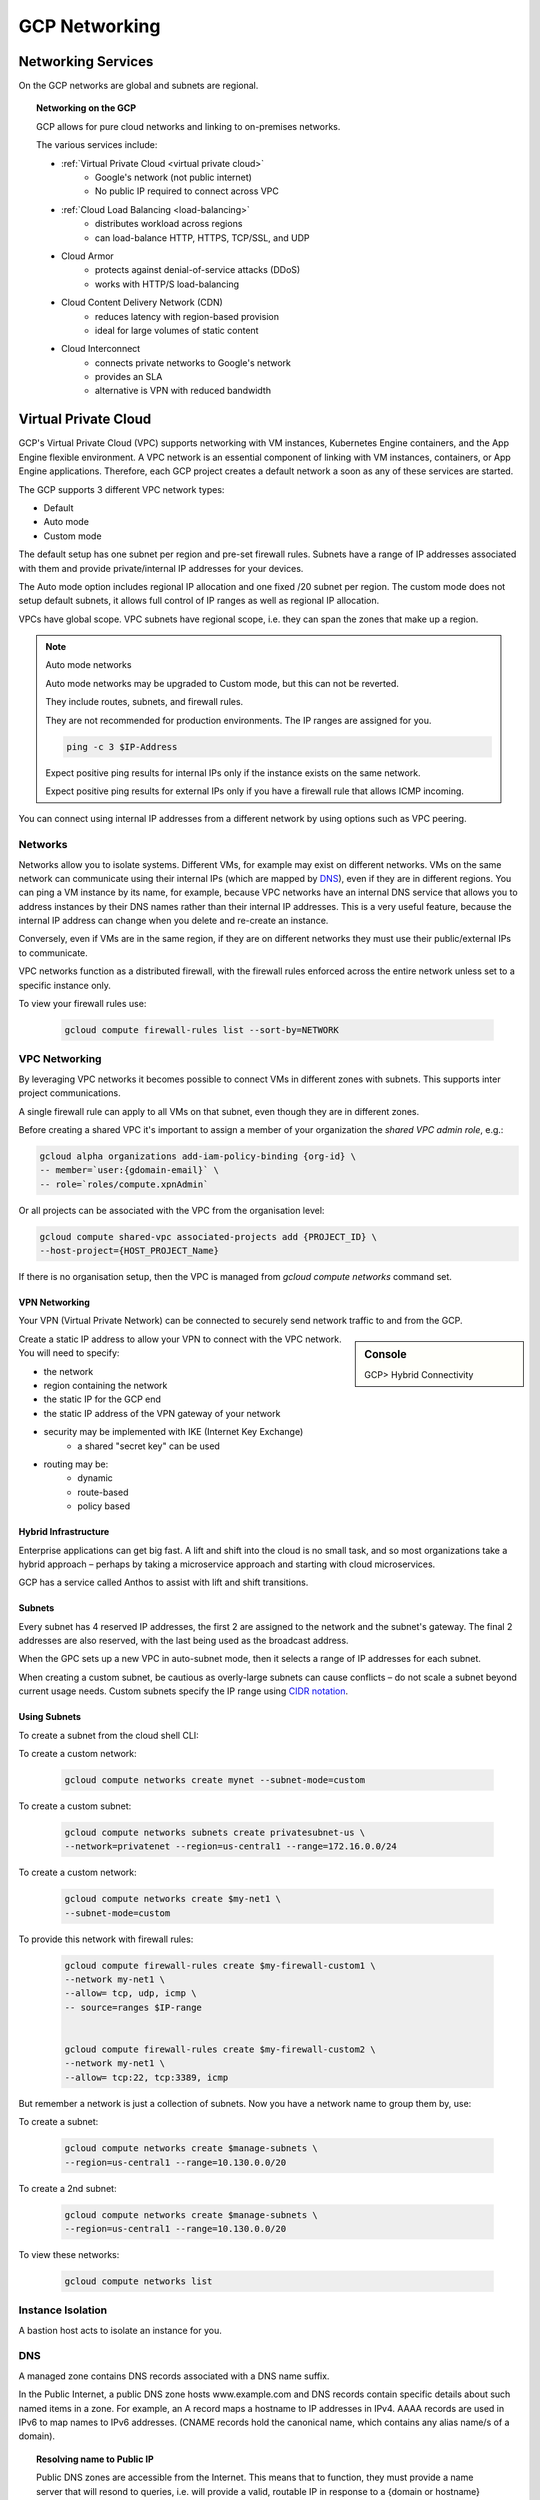 #####################
GCP Networking
#####################

Networking Services
###################

On the GCP networks are global and subnets are regional.

.. topic:: Networking on the GCP

	GCP allows for pure cloud networks and linking to on-premises networks.

	The various services include:

	- :ref:`Virtual Private Cloud <virtual private cloud>`
		- Google's network (not public internet)
		- No public IP required to connect across VPC
	- :ref:`Cloud Load Balancing <load-balancing>`
		- distributes workload across regions
		- can load-balance HTTP, HTTPS, TCP/SSL, and UDP
	- Cloud Armor
		- protects against denial-of-service attacks (DDoS)
		- works with HTTP/S load-balancing
	- Cloud Content Delivery Network (CDN)
		- reduces latency with region-based provision
		- ideal for large volumes of static content
	- Cloud Interconnect
		- connects private networks to Google's network
		- provides an SLA
		- alternative is VPN with reduced bandwidth



Virtual Private Cloud
#####################

GCP's Virtual Private Cloud (VPC) supports networking with VM instances, Kubernetes Engine containers, and the App Engine flexible environment. A VPC network is an essential component of linking with VM instances, containers, or App Engine applications. Therefore, each GCP project creates a default network a soon as any of these services are started.

The GCP supports 3 different VPC network types:

- Default
- Auto mode
- Custom mode

The default setup has one subnet per region and pre-set firewall rules. Subnets have a range of IP addresses associated with them and provide private/internal IP addresses for your devices. 

The Auto mode option includes regional IP allocation and one fixed /20 subnet per region. The custom mode does not setup default subnets, it allows full control of IP ranges as well as regional IP allocation.

VPCs have global scope. VPC subnets have regional scope, i.e. they can span the zones that make up a region. 

.. note:: Auto mode networks

	Auto mode networks may be upgraded to Custom mode, but this can not be reverted.

	They include routes, subnets, and firewall rules.

	They are not recommended for production environments. The IP ranges are assigned for you.

	.. code-block:: bash

		ping -c 3 $IP-Address

	Expect positive ping results for internal IPs only if the instance exists on the same network.

	Expect positive ping results for external IPs only if you have a firewall rule that allows ICMP incoming.


You can connect using internal IP addresses from a different network by using options such as VPC peering.


Networks
=========

Networks allow you to isolate systems. Different VMs, for example may exist on different networks. VMs on the same network can communicate using their internal IPs (which are mapped by DNS_), even if they are in different regions. You can ping a VM instance by its name, for example, because VPC networks have an internal DNS service that allows you to address instances by their DNS names rather than their internal IP addresses. This is a very useful feature, because the internal IP address can change when you delete and re-create an instance.

Conversely, even if VMs are in the same region, if they are on different networks they must use their public/external IPs to communicate.

VPC networks function as a distributed firewall, with the firewall rules enforced across the entire network unless set to a specific instance only. 

To view your firewall rules use:

	.. code-block:: bash

		gcloud compute firewall-rules list --sort-by=NETWORK


VPC Networking
==============

By leveraging VPC networks it becomes possible to connect VMs in different zones with subnets. This supports inter project communications. 

A single firewall rule can apply to all VMs on that subnet, even though they are in different zones.

Before creating a shared VPC it's important to assign a member of your organization the `shared VPC admin role`, e.g.:

.. code-block:: 

	gcloud alpha organizations add-iam-policy-binding {org-id} \
	-- member=`user:{gdomain-email}` \
	-- role=`roles/compute.xpnAdmin`

Or all projects can be associated with the VPC from the organisation level:

.. code-block:: 

	gcloud compute shared-vpc associated-projects add {PROJECT_ID} \
	--host-project={HOST_PROJECT_Name}

If there is no organisation setup, then the VPC is managed from `gcloud compute networks` command set.

VPN Networking
---------------

Your VPN (Virtual Private Network) can be connected to securely send network traffic to and from the GCP. 

.. sidebar:: Console

	GCP> Hybrid Connectivity

Create a static IP address to allow your VPN to connect with the VPC network. You will need to specify:

- the network
- region containing the network
- the static IP for the GCP end
- the static IP address of the VPN gateway of your network
- security may be implemented with IKE (Internet Key Exchange)
	- a shared "secret key" can be used
- routing may be:
	- dynamic
	- route-based
	- policy based

Hybrid Infrastructure
---------------------

Enterprise applications can get big fast. A lift and shift into the cloud is no small task, and so most organizations take a hybrid approach – perhaps by taking a microservice approach and starting with cloud microservices.

GCP has a service called Anthos to assist with lift and shift transitions.


Subnets
-------

Every subnet has 4 reserved IP addresses, the first 2 are assigned to the network and the subnet's gateway. The final 2 addresses are also reserved, with the last being used as the broadcast address.

When the GPC sets up a new VPC in auto-subnet mode, then it selects a range of IP addresses for each subnet. 

When creating a custom subnet, be cautious as overly-large subnets can cause conflicts – do not scale a subnet beyond current usage needs. Custom subnets specify the IP range using `CIDR notation`_.

Using Subnets
-------------

To create a subnet from the cloud shell CLI:

To create a custom network:

	.. code-block:: bash

		gcloud compute networks create mynet --subnet-mode=custom

To create a custom subnet:

	.. code-block:: bash

		gcloud compute networks subnets create privatesubnet-us \
		--network=privatenet --region=us-central1 --range=172.16.0.0/24

To create a custom network:

	.. code-block:: bash

		gcloud compute networks create $my-net1 \
		--subnet-mode=custom

To provide this network with firewall rules:

	.. code-block:: bash

		gcloud compute firewall-rules create $my-firewall-custom1 \
		--network my-net1 \
		--allow= tcp, udp, icmp \
		-- source=ranges $IP-range


		gcloud compute firewall-rules create $my-firewall-custom2 \
		--network my-net1 \
		--allow= tcp:22, tcp:3389, icmp 
		

But remember a network is just a collection of subnets. Now you have a network name to group them by, use: 

To create a subnet:

	.. code-block:: bash

		gcloud compute networks create $manage-subnets \
		--region=us-central1 --range=10.130.0.0/20


To create a 2nd subnet:

	.. code-block:: bash

		gcloud compute networks create $manage-subnets \
		--region=us-central1 --range=10.130.0.0/20

To view these networks:

	.. code-block:: bash

		gcloud compute networks list


Instance Isolation
==================

A bastion host acts to isolate an instance for you.

.. image:: ../images/bastion-host.PNG


DNS
===

A managed zone contains DNS records associated with a DNS name suffix.

In the Public Internet, a public DNS zone hosts www.example.com and DNS records contain specific details about such named items in a zone. For example, an A record maps a hostname to IP addresses in IPv4. AAAA records are used in IPv6 to map names to IPv6 addresses. (CNAME records hold the canonical name, which contains any alias name/s of a domain). 

.. topic:: Resolving name to Public IP

	Public DNS zones are accessible from the Internet. This means that to function, they must provide a name server that will resond to queries, i.e. will provide a valid, routable IP in response to a {domain or hostname} query.

	This is the DNS record held for example.com:

	.. code-block:: 

		example.com
		1 IPV4 RECORD FOUND
		93.184.216.34
		1 IPV6 RECORD FOUND
		2606:2800:220:1:248:1893:25c8:1946

	So, if you want to set up a new website (domain) as an A resource record type (IPv4), that anyone in the world can visit, then you need to specify its IPv4 address on the DNS service that maps domains to IPs for the zone your site exists in. (Although, as there are no public IPv4 records left, you are more likely to setup an IPv6 address).


Private zones provide name services **within** your recognised network. Here IAM matters, only people or services with the accepted permissions, or belonging to recognised access groups, will have their requests accepted and responded to.

DNS security enforces authentication of clients (users and services) attempting to communicate with the DNS service. Such authentication prevents spoofing (a client pretending to be a user or service) and cache poisoning (a malicious update of the DNS server's cache).

A DNS service provides:

- NS name server
- SOA (start of authority record)- provides authoritative information about the zone. 

Then, as devices are added the:

- A (or AAAA) record
- Mail Exchange (MX) records
- CName record

Using DNS on GCP
----------------

To create DNS zones the SDK provides:

.. code-block:: 

	gcloud beta dns managed-zones

.. code-block:: 

	gcloud dns record-sets 

To setup a new, private zone:

.. code-block:: 

	gcloud beta dns managed-zones create {my-new-zone} \
	--descriptions= --dns-name={new-zone.com.} \
	--visibility=private

To add a new record to the name server:

.. code-block:: 

	gcloud dns record-sets transaction start \
	--zone={my-new-zone}

	gcloud dns record-sets transaction add 192.0.2.93 \
	--name={new-zone.com.} --ttl=600 --type=A 
	\ --zone={my-new-zone}

	gcloud dns record-sets transaction execute --zone={my-new-zone}

The final statement executes the write to the record set. The ttl (time to live) is the latency until the update goes into effect.

.. topic:: TTL

	TTL is used by authoritative DNS servers to know when to return to the record to check for updates. Once your IP is stable, GCP suggests setting TTL = 86400, which tells servers across the Internet to check every 24 hours for updates to the record.

CIDR Notation
--------------

When setting up a range of IP addresses in a custom subnet, GCP uses classless inter-domain routing (CDIR). This supports variable-length subnet masking, i.e. the ability to choose the size of a range rather than working with fixed allocations.

The CIDR requires the network address (to id the subnet address), and a host uid. The notation uses /{number} to convey how many bits of an IP address describe the network and how many the host/device.

.. topic:: CIDR /

	192.168.0.0/16 conveys that 16 bits (of a possible 32 bits) are used to describe the subnet and 16 the host addresses (i.e. ~65k possible IP addresses).

The range may be expanded (but not reduced):

.. code-block:: 

	gcloud compute networks subnets expand-ip-range {my-new-subnet} \
	--prefix-length 16


VMs with a Custom Network
--------------------------

A single instance of a VM may also be configured with a custom network.

.. sidebar::

	GCP> Compute Engine> Create Instance 

In the VM customisation form, under the Firewall basics (allow HTTP/HTTPS), is a full set of options> "Management, security, disks, networking ...". The link provides access to individual tabs.

The Networking tab offers "Network Interface" for customisation of the:

- network
- subnetwork
- internal IP address
- external IP address

and more.

Such settings are also available when creating a VM from the CLI:

.. code-block:: 

	gcloud compute instances create {my-vm-name} \
	--subnet{my-existing-subnet} --zone{ZONE-to-APPLY}

Firewalls
----------

Firewalls are applied at the network level and control traffic into and out of VMs.

They act on a port and traffic type, e.g.:

.. code-block:: 

	--allow tcp:80

Firewalls have several configuration options:

- direction in/out (ingress vs egress)
- priority (0=highest, 65535=lowest)
	- default is allow egress to all destinations (65535)
	- default is deny all incoming traffic from any source (e.g. IP=0.0.0.0/0, also 65535)
	- any rule with a higher rating will supersede these fixed rules
- allow/deny 0/1 setting
- target e.g. instance in a network, instance with a specific network tag
- source/destination e.g.:
	- whitelisted IP range/addresses
	- service accounts allowed or denied
	- combination of the above and/or network tags
- protocol and port, if no protocol is specified the rule applies to all
- status enabled/disabled
	- i.e. you could have a firewall ready to trigger if a condition is met, such as a DDoS attack
	- or you can disable a rule for troubleshooting 


.. sidebar:: Logging

	Firewall rules may be associated with logging in Stackdriver. The Flow logs must be configured when setting up the subnet.

.. topic:: Default firewall on a VPC

	The defaults are:
		- incoming traffic allowed for any VM on the same network
		- incoming TCP on port 22 with SSH enabled
		- incoming TCP on port 3389 with Microsoft Remote Desktop Protocol enabled
		- Incoming ICMP for anywhere on the same network

	All the defaults are set to 65534

